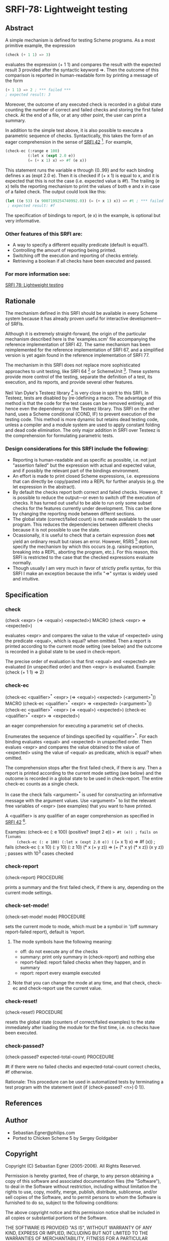 * SRFI-78: Lightweight testing
** Abstract
A simple mechanism is defined for testing Scheme programs.
As a most primitive example, the expression

#+BEGIN_SRC scheme
(check (+ 1 1) => 3)
#+END_SRC

evaluates the expression (+ 1 1) and compares the result
with the expected result 3 provided after the syntactic
keyword =>. Then the outcome of this comparison is reported
in human-readable form by printing a message of the form

#+BEGIN_SRC scheme
(+ 1 1) => 2 ; *** failed ***
; expected result: 3
#+END_SRC

Moreover, the outcome of any executed check is recorded
in a global state counting the number of correct and failed
checks and storing the first failed check. At the end of a
file, or at any other point, the user can print a summary.

In addition to the simple test above, it is also possible
to execute a parametric sequence of checks. Syntactically,
this takes the form of an eager comprehension in the sense
of [[https://srfi.schemers.org/srfi-42][SRFI 42]] [5]. For example,

#+BEGIN_SRC scheme
(check-ec (:range e 100)
          (:let x (expt 2.0 e))
          (= (+ x 1) x) => #f (e x))
#+END_SRC

This statement runs the variable e through {0..99} and
for each binding defines x as (expt 2.0 e). Then it is
checked if (+ x 1) is equal to x, and it is expected that
this is not the case (i.e. expected value is #f). The
trailing (e x) tells the reporting mechanism to print
the values of both e and x in case of a failed check.
The output could look like this:

#+BEGIN_SRC scheme
(let ((e 53) (x 9007199254740992.0)) (= (+ x 1) x)) => #t ; *** failed ***
 ; expected result: #f
#+END_SRC

The specification of bindings to report, (e x) in the
example, is optional but very informative.
*** Other features of this SRFI are:
 * A way to specify a different equality predicate (default is equal?).
 * Controlling the amount of reporting being printed.
 * Switching off the execution and reporting of checks entriely.
 * Retrieving a boolean if all checks have been executed and passed.
*** For more information see:
[[https://srfi.schemers.org/srfi-78/][SRFI 78: Lightweight testing]]
** Rationale
The mechanism defined in this SRFI should be available in every Scheme system because it has already proven useful for interactive development---of SRFIs.

Although it is extremely straight-forward, the origin of the particular mechanism described here is the 'examples.scm' file accompanying the reference implementation of SRFI 42. The same mechanism has been reimplemented for the reference implementation of SRFI 67, and a simplified version is yet again found in the reference implementation of SRFI 77.

The mechanism in this SRFI does not replace more sophisticated approaches to unit testing, like SRFI 64 [1] or SchemeUnit [2]. These systems provide more control of the testing, separate the definition of a test, its execution, and its reports, and provide several other features.

Neil Van Dyke's Testeez library [3] is very close in spirit to this SRFI. In Testeez, tests are disabled by (re-)defining a macro. The advantage of this method is that the code for the test cases can be removed entirely, and hence even the dependency on the Testeez library. This SRFI on the other hand, uses a Scheme conditional (COND, IF) to prevent execution of the testing code. This method is more dynamic but retains dead testing code, unless a compiler and a module system are used to apply constant folding and dead code elimination. The only major addition in SRFI over Testeez is the comprehension for formulating parametric tests.
*** Design considerations for this SRFI include the following:
 * Reporting is human-readable and as specific as possible, i.e. not just "assertion failed" but the expression with actual and expected value, and if possibly the relevant part of the bindings environment.
 * An effort is made to print closed Scheme expressions, i.e. expressions that can directly be copy/pasted into a REPL for further analysis (e.g. the let expression in the abstract).
 * By default the checks report both correct and failed checks. However, it is possible to reduce the output---or even to switch off the execution of checks. It has turned out useful to be able to run only some subset checks for the features currently under development. This can be done by changing the reporting mode between differnt sections.
 * The global state (correct/failed count) is not made available to the user program. This reduces the dependencies between different checks because it is not possible to use the state.
 * Ocassionally, it is useful to check that a certain expression does *not* yield an ordinary result but raises an error. However, R5RS [4] does not specify the mechanism by which this occurs (e.g. raising exception, breaking into a REPL, aborting the program, etc.). For this reason, this SRFI is restricted to the case that the checked expressions evaluate normally.
 * Though usually I am very much in favor of strictly prefix syntax, for this SRFI I make an exception because the infix "=>" syntax is widely used and intuitive.
** Specification
*** check
(check <expr> (=> <equal>) <expected>)                                   MACRO
(check <expr>  =>          <expected>)

evaluates <expr> and compares the value to the value of <expected> using the predicate <equal>, which is equal? when omitted. Then a report is printed according to the current mode setting (see below) and the outcome is recorded in a global state to be used in check-report.

The precise order of evaluation is that first <equal> and <expected> are evaluated (in unspecified order) and then <expr> is evaluated. Example: (check (+ 1 1) => 2)
*** check-ec
(check-ec <qualifier>^* <expr> (=> <equal>) <expected> (<argument>^*))   MACRO
(check-ec <qualifier>^* <expr>  =>          <expected> (<argument>^*))
(check-ec <qualifier>^* <expr> (=> <equal>) <expected>)
(check-ec <qualifier>^* <expr>  =>          <expected>)

an eager comprehension for executing a parametric set of checks.

Enumerates the sequence of bindings specified by <qualifier>^*. For each binding evaluates <equal> and <expected> in unspecified order. Then evalues <expr> and compares the value obtained to the value of <expected> using the value of <equal> as predicate, which is equal? when omitted.

The comprehension stops after the first failed check, if there is any. Then a report is printed according to the current mode setting (see below) and the outcome is recorded in a global state to be used in check-report. The entire check-ec counts as a single check.

In case the check fails <argument>^* is used for constructing an informative message with the argument values. Use <argument>^* to list the relevant free variables of <expr> (see examples) that you want to have printed.

A <qualifier> is any qualifier of an eager comprehension as specified in [[https://srfi.schemers.org/srfi-42][SRFI 42]] [1].

   Examples:
     (check-ec (: e 100) (positive? (expt 2 e)) => #t (e)) ; fails on fixnums
     (check-ec (: e 100) (:let x (expt 2.0 e)) (= (+ x 1) x) => #f (x)) ; fails
     (check-ec (: x 10) (: y 10) (: z 10)
               (* x (+ y z)) => (+ (* x y) (* x z))
               (x y z)) ; passes with 10^3 cases checked
*** check-report
(check-report)                                                     PROCEDURE

prints a summary and the first failed check, if there is any, depending on the current mode settings.
*** check-set-mode!
(check-set-mode! mode)                                             PROCEDURE

sets the current mode to mode, which must be a symbol in '(off summary report-failed report), default is 'report.
**** The mode symbols have the following meaning:
 * off:           do not execute any of the checks
 * summary:       print only summary in (check-report) and nothing else
 * report-failed: report failed checks when they happen, and in summary
 * report:        report every example executed
**** Note that you can change the mode at any time, and that check, check-ec and check-report use the current value.
*** check-reset!
(check-reset!)                                                     PROCEDURE

resets the global state (counters of correct/failed examples) to the state immediately after loading the module for the first time, i.e. no checks have been executed.
*** check-passed?
(check-passed? expected-total-count)                               PROCEDURE

#t if there were no failed checks and expected-total-count correct checks, #f otherwise.

Rationale: This procedure can be used in automatized tests by terminating a test program with the statement (exit (if (check-passed? <n>) 0 1)).
** References
[1] SRFI 64 by Per Bothner: A Scheme API for test suites. January 2005.
    http://srfi.schemers.org/srfi-64

[2] Noel Welsh: SchemeUnit. February 2003.
    http://schematics.sourceforge.net/schemeunit.html

[3] Neil Van Dyke:
    Testeez, Lightweight Unit Test Mechanism for Scheme. May 2005.
    http://www.neilvandyke.org/testeez

[4] Revised^5 Report on the Algorithmic Language Scheme (R5RS).
    http://www.schemers.org/Documents/Standards/R5RS/

[5] SRFI 42 by Sebastian Egner: Eager Comprehensions.
    http://srfi.schemers.org/srfi-42
** Author
 * Sebastian.Egner@philips.com
 * Ported to Chicken Scheme 5 by Sergey Goldgaber
** Copyright
Copyright (C) Sebastian Egner (2005-2006). All Rights Reserved.

Permission is hereby granted, free of charge, to any person obtaining
a copy of this software and associated documentation files (the "Software"),
to deal in the Software without restriction, including without limitation
the rights to use, copy, modify, merge, publish, distribute, sublicense,
and/or sell copies of the Software, and to permit persons to whom the
Software is furnished to do so, subject to the following conditions:

The above copyright notice and this permission notice shall be included
in all copies or substantial portions of the Software.

THE SOFTWARE IS PROVIDED "AS IS", WITHOUT WARRANTY OF ANY KIND, EXPRESS
OR IMPLIED, INCLUDING BUT NOT LIMITED TO THE WARRANTIES OF MERCHANTABILITY,
FITNESS FOR A PARTICULAR PURPOSE AND NONINFRINGEMENT. IN NO EVENT SHALL
THE AUTHORS OR COPYRIGHT HOLDERS BE LIABLE FOR ANY CLAIM, DAMAGES OR OTHER
LIABILITY, WHETHER IN AN ACTION OF CONTRACT, TORT OR OTHERWISE, ARISING
FROM, OUT OF OR IN CONNECTION WITH THE SOFTWARE OR THE USE OR OTHER
DEALINGS IN THE SOFTWARE.
